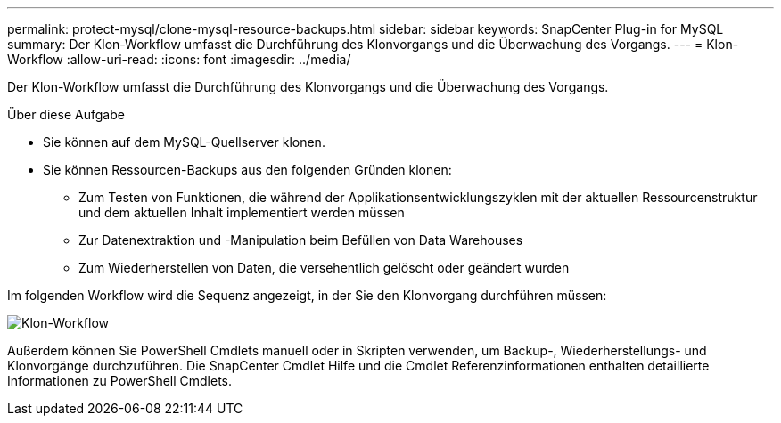 ---
permalink: protect-mysql/clone-mysql-resource-backups.html 
sidebar: sidebar 
keywords: SnapCenter Plug-in for MySQL 
summary: Der Klon-Workflow umfasst die Durchführung des Klonvorgangs und die Überwachung des Vorgangs. 
---
= Klon-Workflow
:allow-uri-read: 
:icons: font
:imagesdir: ../media/


[role="lead"]
Der Klon-Workflow umfasst die Durchführung des Klonvorgangs und die Überwachung des Vorgangs.

.Über diese Aufgabe
* Sie können auf dem MySQL-Quellserver klonen.
* Sie können Ressourcen-Backups aus den folgenden Gründen klonen:
+
** Zum Testen von Funktionen, die während der Applikationsentwicklungszyklen mit der aktuellen Ressourcenstruktur und dem aktuellen Inhalt implementiert werden müssen
** Zur Datenextraktion und -Manipulation beim Befüllen von Data Warehouses
** Zum Wiederherstellen von Daten, die versehentlich gelöscht oder geändert wurden




Im folgenden Workflow wird die Sequenz angezeigt, in der Sie den Klonvorgang durchführen müssen:

image::../media/sco_scc_wfs_clone_workflow.gif[Klon-Workflow]

Außerdem können Sie PowerShell Cmdlets manuell oder in Skripten verwenden, um Backup-, Wiederherstellungs- und Klonvorgänge durchzuführen. Die SnapCenter Cmdlet Hilfe und die Cmdlet Referenzinformationen enthalten detaillierte Informationen zu PowerShell Cmdlets.
